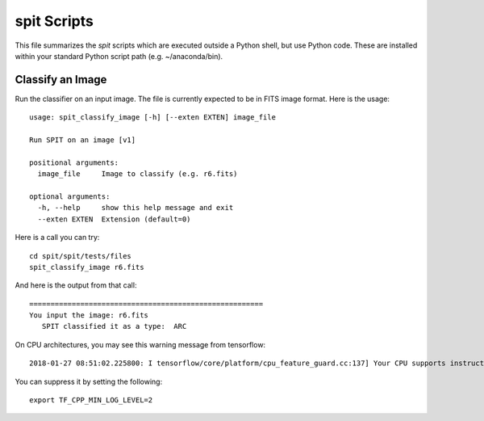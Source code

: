 .. highlight:: rest

************
spit Scripts
************

This file summarizes the *spit* scripts
which are executed outside a Python shell,
but use Python code.
These are installed
within your standard Python script path (e.g.
~/anaconda/bin).

Classify an Image
=================

Run the classifier on an input image.  The file
is currently expected to be in FITS image format.
Here is the usage::

    usage: spit_classify_image [-h] [--exten EXTEN] image_file

    Run SPIT on an image [v1]

    positional arguments:
      image_file     Image to classify (e.g. r6.fits)

    optional arguments:
      -h, --help     show this help message and exit
      --exten EXTEN  Extension (default=0)


Here is a call you can try::

    cd spit/spit/tests/files
    spit_classify_image r6.fits

And here is the output from that call::

    =======================================================
    You input the image: r6.fits
       SPIT classified it as a type:  ARC

On CPU architectures, you may see this warning message from tensorflow::

    2018-01-27 08:51:02.225800: I tensorflow/core/platform/cpu_feature_guard.cc:137] Your CPU supports instructions that this TensorFlow binary was not compiled to use: SSE4.1 SSE4.2 AVX AVX2 FMA

You can suppress it by setting the following::

    export TF_CPP_MIN_LOG_LEVEL=2

